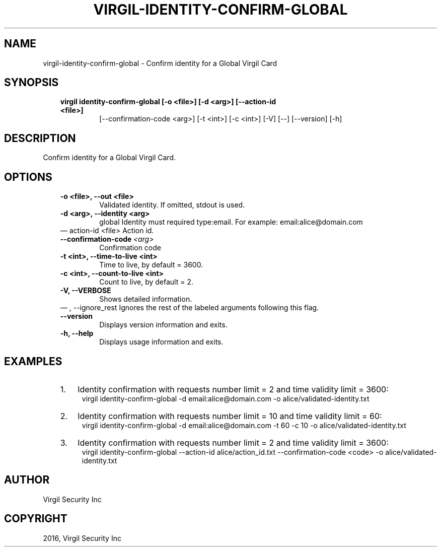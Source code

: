 .\" Man page generated from reStructuredText.
.
.TH "VIRGIL-IDENTITY-CONFIRM-GLOBAL" "1" "Aug 08, 2016" "2.0.0-beta3" "virgil-cli"
.SH NAME
virgil-identity-confirm-global \- Confirm identity for a Global Virgil Card 
.
.nr rst2man-indent-level 0
.
.de1 rstReportMargin
\\$1 \\n[an-margin]
level \\n[rst2man-indent-level]
level margin: \\n[rst2man-indent\\n[rst2man-indent-level]]
-
\\n[rst2man-indent0]
\\n[rst2man-indent1]
\\n[rst2man-indent2]
..
.de1 INDENT
.\" .rstReportMargin pre:
. RS \\$1
. nr rst2man-indent\\n[rst2man-indent-level] \\n[an-margin]
. nr rst2man-indent-level +1
.\" .rstReportMargin post:
..
.de UNINDENT
. RE
.\" indent \\n[an-margin]
.\" old: \\n[rst2man-indent\\n[rst2man-indent-level]]
.nr rst2man-indent-level -1
.\" new: \\n[rst2man-indent\\n[rst2man-indent-level]]
.in \\n[rst2man-indent\\n[rst2man-indent-level]]u
..
.SH SYNOPSIS
.INDENT 0.0
.INDENT 3.5
.INDENT 0.0
.TP
.B virgil identity\-confirm\-global  [\-o <file>] [\-d <arg>] [\-\-action\-id <file>]
[\-\-confirmation\-code <arg>] [\-t <int>] [\-c
<int>] [\-V] [\-\-] [\-\-version] [\-h]
.UNINDENT
.UNINDENT
.UNINDENT
.SH DESCRIPTION
.sp
Confirm identity for a Global Virgil Card.
.SH OPTIONS
.INDENT 0.0
.INDENT 3.5
.INDENT 0.0
.TP
.B \-o <file>,  \-\-out <file>
Validated identity. If omitted, stdout is used.
.TP
.B \-d <arg>,  \-\-identity <arg>
global Identity must required type:email. For example:
email:alice@domain.com
.UNINDENT
\(em action\-id <file>
Action id.
.UNINDENT
.UNINDENT
.INDENT 0.0
.INDENT 3.5
.INDENT 0.0
.TP
.BI \-\-confirmation\-code \ <arg>
Confirmation code
.UNINDENT
.INDENT 0.0
.TP
.B \-t <int>,  \-\-time\-to\-live <int>
Time to live, by default = 3600.
.TP
.B \-c <int>,  \-\-count\-to\-live <int>
Count to live, by default = 2.
.TP
.B \-V,  \-\-VERBOSE
Shows detailed information.
.UNINDENT
\(em ,  \-\-ignore_rest
Ignores the rest of the labeled arguments following this flag.
.UNINDENT
.UNINDENT
.INDENT 0.0
.INDENT 3.5
.INDENT 0.0
.TP
.B \-\-version
Displays version information and exits.
.UNINDENT
.INDENT 0.0
.TP
.B \-h,  \-\-help
Displays usage information and exits.
.UNINDENT
.UNINDENT
.UNINDENT
.SH EXAMPLES
.INDENT 0.0
.INDENT 3.5
.INDENT 0.0
.IP 1. 3
Identity confirmation with requests number limit = 2 and time validity limit = 3600:
.UNINDENT
.INDENT 0.0
.INDENT 3.5
virgil identity\-confirm\-global \-d email:alice@domain.com \-o alice/validated\-identity.txt
.UNINDENT
.UNINDENT
.INDENT 0.0
.IP 2. 3
Identity confirmation with requests number limit = 10 and time validity limit = 60:
.UNINDENT
.INDENT 0.0
.INDENT 3.5
virgil identity\-confirm\-global \-d email:alice@domain.com \-t 60 \-c 10 \-o alice/validated\-identity.txt
.UNINDENT
.UNINDENT
.INDENT 0.0
.IP 3. 3
Identity confirmation with requests number limit = 2 and time validity limit = 3600:
.UNINDENT
.INDENT 0.0
.INDENT 3.5
virgil identity\-confirm\-global \-\-action\-id alice/action_id.txt \-\-confirmation\-code <code> \-o alice/validated\-identity.txt
.UNINDENT
.UNINDENT
.UNINDENT
.UNINDENT
.SH AUTHOR
Virgil Security Inc
.SH COPYRIGHT
2016, Virgil Security Inc
.\" Generated by docutils manpage writer.
.
